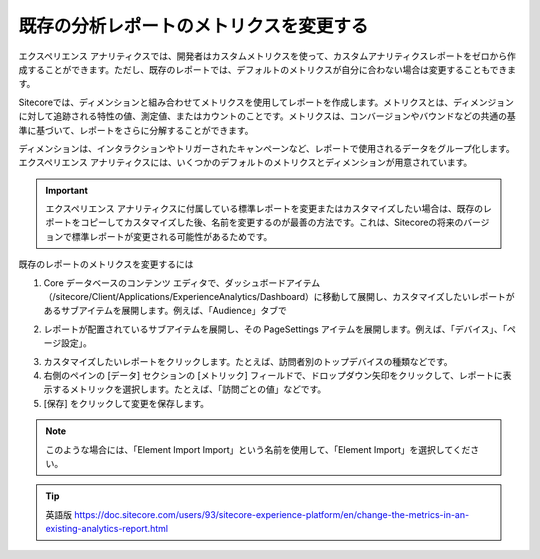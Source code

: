 #########################################
既存の分析レポートのメトリクスを変更する
#########################################

エクスペリエンス アナリティクスでは、開発者はカスタムメトリクスを使って、カスタムアナリティクスレポートをゼロから作成することができます。ただし、既存のレポートでは、デフォルトのメトリクスが自分に合わない場合は変更することもできます。

Sitecoreでは、ディメンションと組み合わせてメトリクスを使用してレポートを作成します。メトリクスとは、ディメンジョンに対して追跡される特性の値、測定値、またはカウントのことです。メトリクスは、コンバージョンやバウンドなどの共通の基準に基づいて、レポートをさらに分解することができます。

ディメンションは、インタラクションやトリガーされたキャンペーンなど、レポートで使用されるデータをグループ化します。エクスペリエンス アナリティクスには、いくつかのデフォルトのメトリクスとディメンションが用意されています。

.. important:: エクスペリエンス アナリティクスに付属している標準レポートを変更またはカスタマイズしたい場合は、既存のレポートをコピーしてカスタマイズした後、名前を変更するのが最善の方法です。これは、Sitecoreの将来のバージョンで標準レポートが変更される可能性があるためです。

既存のレポートのメトリクスを変更するには

1. Core データベースのコンテンツ エディタで、ダッシュボードアイテム（/sitecore/Client/Applications/ExperienceAnalytics/Dashboard）に移動して展開し、カスタマイズしたいレポートがあるサブアイテムを展開します。例えば、「Audience」タブで


.. image:: images/15ed64a24651f3.png
   :align: center
   :width: 400px
   :alt: 既存の分析レポートのメトリクスを変更する

2. レポートが配置されているサブアイテムを展開し、その PageSettings アイテムを展開します。例えば、「デバイス」、「ページ設定」。


.. image:: images/15ed64a246a023.png
   :align: center
   :width: 400px
   :alt: 既存の分析レポートのメトリクスを変更する

3. カスタマイズしたいレポートをクリックします。たとえば、訪問者別のトップデバイスの種類などです。

4. 右側のペインの [データ] セクションの [メトリック] フィールドで、ドロップダウン矢印をクリックして、レポートに表示するメトリックを選択します。たとえば、「訪問ごとの値」などです。

5. [保存] をクリックして変更を保存します。

.. note:: このような場合には、「Element Import Import」という名前を使用して、「Element Import」を選択してください。



.. tip:: 英語版 https://doc.sitecore.com/users/93/sitecore-experience-platform/en/change-the-metrics-in-an-existing-analytics-report.html
